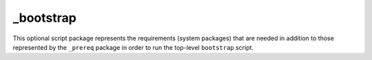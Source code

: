 _bootstrap
==========

This optional script package represents the requirements (system packages)
that are needed in addition to those represented by the ``_prereq`` package
in order to run the top-level ``bootstrap`` script.
